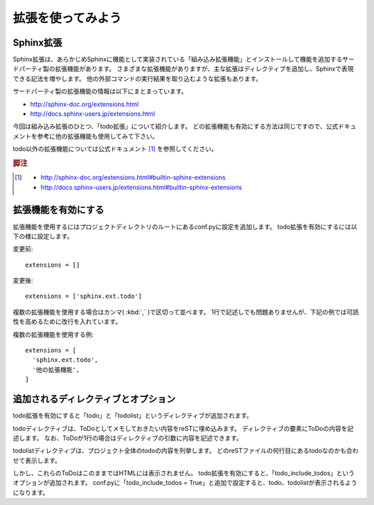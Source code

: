 拡張を使ってみよう
==================

Sphinx拡張
----------

Sphinx拡張は、あらかじめSphinxに機能として実装されている「組み込み拡張機能」とインストールして機能を追加するサードパーティ製の拡張機能があります。
さまざまな拡張機能がありますが、主な拡張はディレクティブを追加し、Sphinxで表現できる記法を増やします。
他の外部コマンドの実行結果を取り込むような拡張もあります。

サードパーティ製の拡張機能の情報は以下にまとまっています。

- http://sphinx-doc.org/extensions.html
- http://docs.sphinx-users.jp/extensions.html

今回は組み込み拡張のひとつ、「todo拡張」について紹介します。
どの拡張機能も有効にする方法は同じですので、公式ドキュメントを参考に他の拡張機能も使用してみて下さい。

todo以外の拡張機能については公式ドキュメント [#extensions]_ を参照してください。

.. rubric:: 脚注
.. [#extensions]
   - http://sphinx-doc.org/extensions.html#builtin-sphinx-extensions
   - http://docs.sphinx-users.jp/extensions.html#builtin-sphinx-extensions

拡張機能を有効にする
--------------------

拡張機能を使用するにはプロジェクトディレクトリのルートにあるconf.pyに設定を追加します。
todo拡張を有効にするには以下の様に設定します。

変更前::

   extensions = []

変更後::

   extensions = ['sphinx.ext.todo']

複数の拡張機能を使用する場合はカンマ( :kbd:`,` )で区切って並べます。
1行で記述しでも問題ありませんが、下記の例では可読性を高めるために改行を入れています。

複数の拡張機能を使用する例::

   extensions = [
     'sphinx.ext.todo',
     '他の拡張機能',
   ]


追加されるディレクティブとオプション
------------------------------------

todo拡張を有効にすると「todo」と「todolist」というディレクティブが追加されます。

todoディレクティブは、ToDoとしてメモしておきたい内容をreSTに埋め込みます。
ディレクティブの要素にToDoの内容を記述します。
なお、ToDoが1行の場合はディレクティブの引数に内容を記述できます。

todolistディレクティブは、プロジェクト全体のtodoの内容を列挙します。
どのreSTファイルの何行目にあるtodoなのかも合わせて表示します。

しかし、これらのToDoはこのままではHTMLには表示されません。
todo拡張を有効にすると、「todo_include_todos」というオプションが追加されます。
conf.pyに「todo_include_todos = True」と追加で設定すると、todo、todolistが表示されるようになります。

